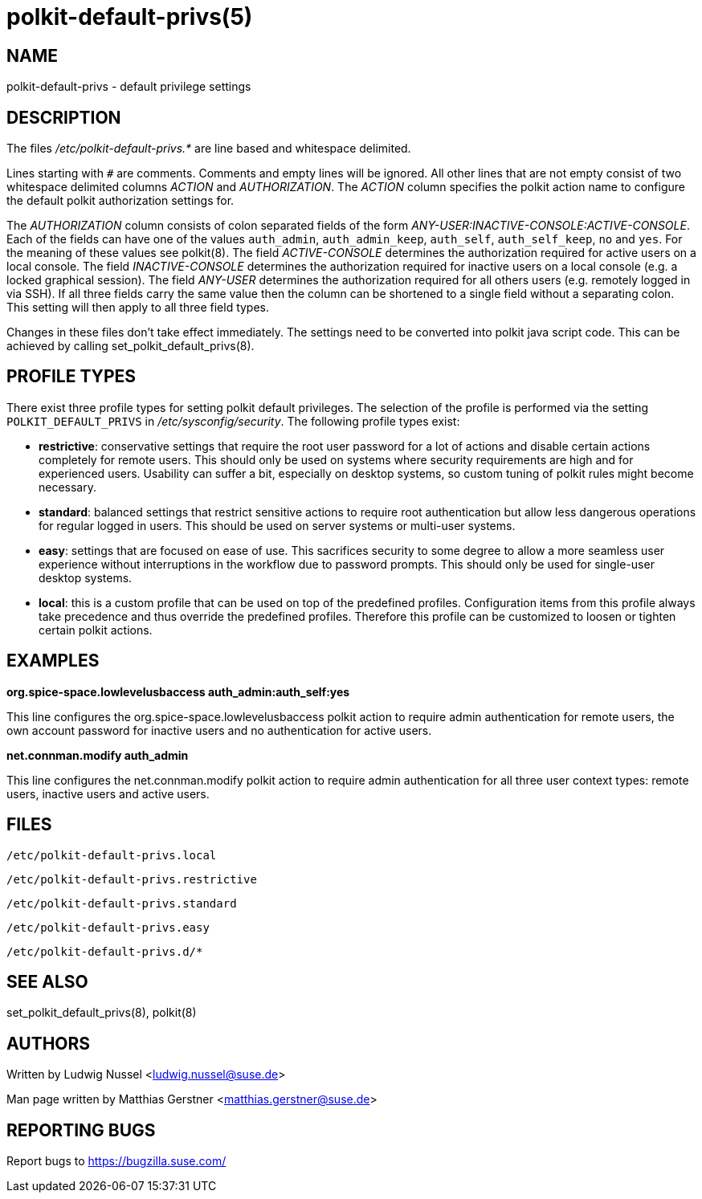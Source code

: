 polkit-default-privs(5)
=======================

NAME
----
polkit-default-privs - default privilege settings

DESCRIPTION
-----------
The files _/etc/polkit-default-privs.*_ are line based and whitespace
delimited.

Lines starting with `#` are comments. Comments and empty lines will be
ignored. All other lines that are not empty consist of two whitespace
delimited columns _ACTION_ and _AUTHORIZATION_. The _ACTION_ column specifies
the polkit action name to configure the default polkit authorization settings
for.

The _AUTHORIZATION_ column consists of colon separated fields of the form
_ANY-USER:INACTIVE-CONSOLE:ACTIVE-CONSOLE_. Each of the fields can have one of
the values `auth_admin`, `auth_admin_keep`, `auth_self`, `auth_self_keep`,
`no` and `yes`. For the meaning of these values see polkit(8). The field
_ACTIVE-CONSOLE_ determines the authorization required for active users on a
local console. The field _INACTIVE-CONSOLE_ determines the authorization
required for inactive users on a local console (e.g. a locked graphical
session). The field _ANY-USER_ determines the authorization required for all
others users (e.g. remotely logged in via SSH). If all three fields carry the
same value then the column can be shortened to a single field without a
separating colon. This setting will then apply to all three field types.

Changes in these files don't take effect immediately. The settings need to be
converted into polkit java script code. This can be achieved by calling
set_polkit_default_privs(8).

PROFILE TYPES
-------------

There exist three profile types for setting polkit default privileges.  The
selection of the profile is performed via the setting `POLKIT_DEFAULT_PRIVS`
in _/etc/sysconfig/security_. The following profile types exist:

- *restrictive*: conservative settings that require the root user password for
  a lot of actions and disable certain actions completely for remote users.
  This should only be used on systems where security requirements are high and
  for experienced users. Usability can suffer a bit, especially on desktop
  systems, so custom tuning of polkit rules might become necessary.

- *standard*: balanced settings that restrict sensitive actions to require
  root authentication but allow less dangerous operations for regular logged
  in users. This should be used on server systems or multi-user systems.

- *easy*: settings that are focused on ease of use. This sacrifices security
  to some degree to allow a more seamless user experience without
  interruptions in the workflow due to password prompts. This should only be
  used for single-user desktop systems.

- *local*: this is a custom profile that can be used on top of the predefined
  profiles. Configuration items from this profile always take precedence and
  thus override the predefined profiles. Therefore this profile can be
  customized to loosen or tighten certain polkit actions.

EXAMPLES
--------

*org.spice-space.lowlevelusbaccess auth_admin:auth_self:yes*

This line configures the org.spice-space.lowlevelusbaccess polkit action to
require admin authentication for remote users, the own account password for
inactive users and no authentication for active users.

*net.connman.modify auth_admin*

This line configures the net.connman.modify polkit action to require admin
authentication for all three user context types: remote users, inactive users
and active users.

FILES
-----

`/etc/polkit-default-privs.local`

`/etc/polkit-default-privs.restrictive`

`/etc/polkit-default-privs.standard`

`/etc/polkit-default-privs.easy`

`/etc/polkit-default-privs.d/*`

SEE ALSO
--------
set_polkit_default_privs(8), polkit(8)

AUTHORS
-------

Written by Ludwig Nussel <ludwig.nussel@suse.de>

Man page written by Matthias Gerstner <matthias.gerstner@suse.de>

REPORTING BUGS
--------------
Report bugs to https://bugzilla.suse.com/
